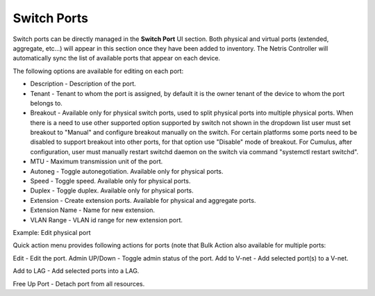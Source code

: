 .. meta::
    :description: Switch Ports

============
Switch Ports
============

Switch ports can be directly managed in the **Switch Port** UI section.  Both physical and virtual ports (extended, aggregate, etc…) will appear in this section once they have been added to inventory. The Netris Controller will automatically sync the list of available ports that appear on each device.

The following options are available for editing on each port:

* Description - Description of the port.
* Tenant - Tenant to whom the port is assigned, by default it is the owner tenant of the device to whom the port belongs to.
* Breakout - Available only for physical switch ports, used to split physical ports into multiple physical ports. When there is a need to use other supported option supported by switch not shown in the dropdown list user must set breakout to "Manual" and configure breakout manually on the switch. For certain platforms some ports need to be disabled to support breakout into other ports, for that option use "Disable" mode of breakout. For Cumulus, after configuration, user must manually restart switchd daemon on the switch via command "systemctl restart switchd".
* MTU - Maximum transmission unit of the port.
* Autoneg - Toggle autonegotiation. Available only for physical ports.
* Speed - Toggle speed. Available only for physical ports.
* Duplex - Toggle duplex. Available only for physical ports.
* Extension - Create extension ports. Available for physical and aggregate ports.
* Extension Name - Name for new extension.
* VLAN Range - VLAN id range for new extension port.

.. image:: images/edit-port.png
   :align: center
   :class: with-shadow

Example: Edit physical port


Quick action menu provides following actions for ports (note that Bulk Action also available for multiple ports:

Edit - Edit the port.
Admin UP/Down - Toggle admin status of the port.
Add to V-net - Add selected port(s) to a V-net.

.. image:: images/quick-action-ports.png
   :align: center
   :class: with-shadow

Add to LAG - Add selected ports into a LAG.

.. image:: images/add-to-lag-port.png
   :align: center
   :class: with-shadow

Free Up Port - Detach port from all resources.
